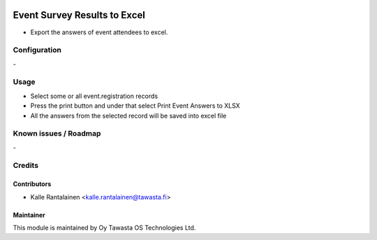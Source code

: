 .. image:: https://img.shields.io/badge/licence-AGPL--3-blue.svg
        :target: http://www.gnu.org/licenses/agpl-3.0-standalone.html
        :alt: License: AGPL-3

=============================
Event Survey Results to Excel
=============================
* Export the answers of event attendees to excel.

Configuration
=============
\-

Usage
=====
* Select some or all event.registration records
* Press the print button and under that select Print Event Answers to XLSX
* All the answers from the selected record will be saved into excel file

Known issues / Roadmap
======================
\-

Credits
=======

Contributors
------------

* Kalle Rantalainen <kalle.rantalainen@tawasta.fi>

Maintainer
----------

.. image:: http://tawasta.fi/templates/tawastrap/images/logo.png
        :alt: Oy Tawasta OS Technologies Ltd.
        :target: http://tawasta.fi/

This module is maintained by Oy Tawasta OS Technologies Ltd.
